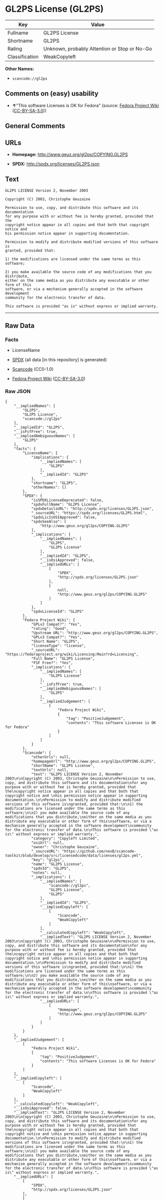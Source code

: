 * GL2PS License (GL2PS)

| Key              | Value                                          |
|------------------+------------------------------------------------|
| Fullname         | GL2PS License                                  |
| Shortname        | GL2PS                                          |
| Rating           | Unknown, probably Attention or Stop or No-Go   |
| Classification   | WeakCopyleft                                   |

*Other Names:*

- =scancode://gl2ps=

** Comments on (easy) usability

- *↑*"This software Licenses is OK for Fedora" (source:
  [[https://fedoraproject.org/wiki/Licensing:Main?rd=Licensing][Fedora
  Project Wiki]]
  ([[https://creativecommons.org/licenses/by-sa/3.0/legalcode][CC-BY-SA-3.0]]))

** General Comments

** URLs

- *Homepage:* http://www.geuz.org/gl2ps/COPYING.GL2PS

- *SPDX:* http://spdx.org/licenses/GL2PS.json

** Text

#+BEGIN_EXAMPLE
  GL2PS LICENSE Version 2, November 2003

  Copyright (C) 2003, Christophe Geuzaine

  Permission to use, copy, and distribute this software and its documentation
  for any purpose with or without fee is hereby granted, provided that the
  copyright notice appear in all copies and that both that copyright notice and 
  his permission notice appear in supporting documentation.

  Permission to modify and distribute modified versions of this software is
  granted, provided that:

  1) the modifications are licensed under the same terms as this software;

  2) you make available the source code of any modifications that you distribute,
  either on the same media as you distribute any executable or other form of this
  software, or via a mechanism generally accepted in the software development
  community for the electronic transfer of data.

  This software is provided "as is" without express or implied warranty.
#+END_EXAMPLE

--------------

** Raw Data

*** Facts

- LicenseName

- [[https://spdx.org/licenses/GL2PS.html][SPDX]] (all data [in this
  repository] is generated)

- [[https://github.com/nexB/scancode-toolkit/blob/develop/src/licensedcode/data/licenses/gl2ps.yml][Scancode]]
  (CC0-1.0)

- [[https://fedoraproject.org/wiki/Licensing:Main?rd=Licensing][Fedora
  Project Wiki]]
  ([[https://creativecommons.org/licenses/by-sa/3.0/legalcode][CC-BY-SA-3.0]])

*** Raw JSON

#+BEGIN_EXAMPLE
  {
      "__impliedNames": [
          "GL2PS",
          "GL2PS License",
          "scancode://gl2ps"
      ],
      "__impliedId": "GL2PS",
      "__isFsfFree": true,
      "__impliedAmbiguousNames": [
          "GL2PS"
      ],
      "facts": {
          "LicenseName": {
              "implications": {
                  "__impliedNames": [
                      "GL2PS"
                  ],
                  "__impliedId": "GL2PS"
              },
              "shortname": "GL2PS",
              "otherNames": []
          },
          "SPDX": {
              "isSPDXLicenseDeprecated": false,
              "spdxFullName": "GL2PS License",
              "spdxDetailsURL": "http://spdx.org/licenses/GL2PS.json",
              "_sourceURL": "https://spdx.org/licenses/GL2PS.html",
              "spdxLicIsOSIApproved": false,
              "spdxSeeAlso": [
                  "http://www.geuz.org/gl2ps/COPYING.GL2PS"
              ],
              "_implications": {
                  "__impliedNames": [
                      "GL2PS",
                      "GL2PS License"
                  ],
                  "__impliedId": "GL2PS",
                  "__isOsiApproved": false,
                  "__impliedURLs": [
                      [
                          "SPDX",
                          "http://spdx.org/licenses/GL2PS.json"
                      ],
                      [
                          null,
                          "http://www.geuz.org/gl2ps/COPYING.GL2PS"
                      ]
                  ]
              },
              "spdxLicenseId": "GL2PS"
          },
          "Fedora Project Wiki": {
              "GPLv2 Compat?": "Yes",
              "rating": "Good",
              "Upstream URL": "http://www.geuz.org/gl2ps/COPYING.GL2PS",
              "GPLv3 Compat?": "Yes",
              "Short Name": "GL2PS",
              "licenseType": "license",
              "_sourceURL": "https://fedoraproject.org/wiki/Licensing:Main?rd=Licensing",
              "Full Name": "GL2PS License",
              "FSF Free?": "Yes",
              "_implications": {
                  "__impliedNames": [
                      "GL2PS License"
                  ],
                  "__isFsfFree": true,
                  "__impliedAmbiguousNames": [
                      "GL2PS"
                  ],
                  "__impliedJudgement": [
                      [
                          "Fedora Project Wiki",
                          {
                              "tag": "PositiveJudgement",
                              "contents": "This software Licenses is OK for Fedora"
                          }
                      ]
                  ]
              }
          },
          "Scancode": {
              "otherUrls": null,
              "homepageUrl": "http://www.geuz.org/gl2ps/COPYING.GL2PS",
              "shortName": "GL2PS License",
              "textUrls": null,
              "text": "GL2PS LICENSE Version 2, November 2003\n\nCopyright (C) 2003, Christophe Geuzaine\n\nPermission to use, copy, and distribute this software and its documentation\nfor any purpose with or without fee is hereby granted, provided that the\ncopyright notice appear in all copies and that both that copyright notice and \nhis permission notice appear in supporting documentation.\n\nPermission to modify and distribute modified versions of this software is\ngranted, provided that:\n\n1) the modifications are licensed under the same terms as this software;\n\n2) you make available the source code of any modifications that you distribute,\neither on the same media as you distribute any executable or other form of this\nsoftware, or via a mechanism generally accepted in the software development\ncommunity for the electronic transfer of data.\n\nThis software is provided \"as is\" without express or implied warranty.",
              "category": "Copyleft Limited",
              "osiUrl": null,
              "owner": "Christophe Geuzaine",
              "_sourceURL": "https://github.com/nexB/scancode-toolkit/blob/develop/src/licensedcode/data/licenses/gl2ps.yml",
              "key": "gl2ps",
              "name": "GL2PS License",
              "spdxId": "GL2PS",
              "notes": null,
              "_implications": {
                  "__impliedNames": [
                      "scancode://gl2ps",
                      "GL2PS License",
                      "GL2PS"
                  ],
                  "__impliedId": "GL2PS",
                  "__impliedCopyleft": [
                      [
                          "Scancode",
                          "WeakCopyleft"
                      ]
                  ],
                  "__calculatedCopyleft": "WeakCopyleft",
                  "__impliedText": "GL2PS LICENSE Version 2, November 2003\n\nCopyright (C) 2003, Christophe Geuzaine\n\nPermission to use, copy, and distribute this software and its documentation\nfor any purpose with or without fee is hereby granted, provided that the\ncopyright notice appear in all copies and that both that copyright notice and \nhis permission notice appear in supporting documentation.\n\nPermission to modify and distribute modified versions of this software is\ngranted, provided that:\n\n1) the modifications are licensed under the same terms as this software;\n\n2) you make available the source code of any modifications that you distribute,\neither on the same media as you distribute any executable or other form of this\nsoftware, or via a mechanism generally accepted in the software development\ncommunity for the electronic transfer of data.\n\nThis software is provided \"as is\" without express or implied warranty.",
                  "__impliedURLs": [
                      [
                          "Homepage",
                          "http://www.geuz.org/gl2ps/COPYING.GL2PS"
                      ]
                  ]
              }
          }
      },
      "__impliedJudgement": [
          [
              "Fedora Project Wiki",
              {
                  "tag": "PositiveJudgement",
                  "contents": "This software Licenses is OK for Fedora"
              }
          ]
      ],
      "__impliedCopyleft": [
          [
              "Scancode",
              "WeakCopyleft"
          ]
      ],
      "__calculatedCopyleft": "WeakCopyleft",
      "__isOsiApproved": false,
      "__impliedText": "GL2PS LICENSE Version 2, November 2003\n\nCopyright (C) 2003, Christophe Geuzaine\n\nPermission to use, copy, and distribute this software and its documentation\nfor any purpose with or without fee is hereby granted, provided that the\ncopyright notice appear in all copies and that both that copyright notice and \nhis permission notice appear in supporting documentation.\n\nPermission to modify and distribute modified versions of this software is\ngranted, provided that:\n\n1) the modifications are licensed under the same terms as this software;\n\n2) you make available the source code of any modifications that you distribute,\neither on the same media as you distribute any executable or other form of this\nsoftware, or via a mechanism generally accepted in the software development\ncommunity for the electronic transfer of data.\n\nThis software is provided \"as is\" without express or implied warranty.",
      "__impliedURLs": [
          [
              "SPDX",
              "http://spdx.org/licenses/GL2PS.json"
          ],
          [
              null,
              "http://www.geuz.org/gl2ps/COPYING.GL2PS"
          ],
          [
              "Homepage",
              "http://www.geuz.org/gl2ps/COPYING.GL2PS"
          ]
      ]
  }
#+END_EXAMPLE

*** Dot Cluster Graph

[[../dot/GL2PS.svg]]